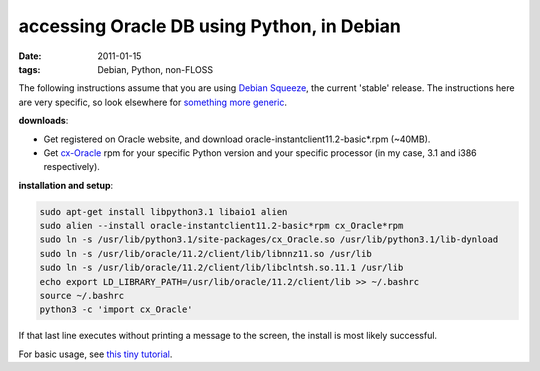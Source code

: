 accessing Oracle DB using Python, in Debian
===========================================

:date: 2011-01-15
:tags: Debian, Python, non-FLOSS



The following instructions assume that you are using `Debian
Squeeze`_, the current 'stable' release. The instructions here are
very specific, so look elsewhere for `something more generic`_.

**downloads**:

-  Get registered on Oracle website, and download
   oracle-instantclient11.2-basic\*.rpm (~40MB).
-  Get `cx-Oracle`_ rpm for your specific Python version and your
   specific processor (in my case, 3.1 and i386 respectively).

**installation and setup**:

.. code-block:: bash

    sudo apt-get install libpython3.1 libaio1 alien
    sudo alien --install oracle-instantclient11.2-basic*rpm cx_Oracle*rpm
    sudo ln -s /usr/lib/python3.1/site-packages/cx_Oracle.so /usr/lib/python3.1/lib-dynload
    sudo ln -s /usr/lib/oracle/11.2/client/lib/libnnz11.so /usr/lib
    sudo ln -s /usr/lib/oracle/11.2/client/lib/libclntsh.so.11.1 /usr/lib
    echo export LD_LIBRARY_PATH=/usr/lib/oracle/11.2/client/lib >> ~/.bashrc
    source ~/.bashrc
    python3 -c 'import cx_Oracle'

If that last line executes without printing a message to the screen,
the install is most likely successful.

For basic usage, see `this tiny tutorial`_.


.. _Debian Squeeze: http://www.debian.org/releases/squeeze/
.. _something more generic: http://agiletesting.blogspot.com/2005/05/installing-and-using-cxoracle-on-unix.html
.. _cx-Oracle: http://cx-oracle.sourceforge.net/
.. _this tiny tutorial: http://tshepang.net/basic-usage-of-python-with-oracle-db-in-debian
